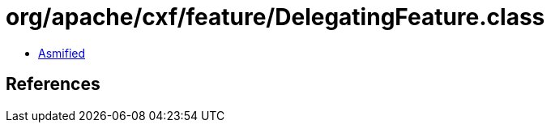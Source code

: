 = org/apache/cxf/feature/DelegatingFeature.class

 - link:DelegatingFeature-asmified.java[Asmified]

== References

